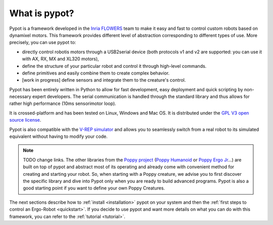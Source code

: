 What is pypot?
==============

.. image:: banderole-pypot.jpg
    :width: 100%
    :align: center


Pypot is a framework developed in the `Inria FLOWERS <https://flowers.inria.fr/>`_ team to make it easy and fast to control custom robots based on dynamixel motors.
This framework provides different level of abstraction corresponding to different types of use. More precisely, you can use pypot to:

* directly control robotis motors through a USB2serial device (both protocols v1 and v2 are supported: you can use it with AX, RX, MX and XL320 motors),
* define the structure of your particular robot and control it through high-level commands.
* define primitives and easily combine them to create complex behavior.
* [work in progress] define sensors and integrate them to the creature's control.

Pypot has been entirely written in Python to allow for fast development, easy deployment and quick scripting by non-necessary expert developers. 
The serial communication is handled through the standard library and thus allows for rather high performance (10ms sensorimotor loop). 

It is crossed-platform and has been tested on Linux, Windows and Mac OS. It is distributed under the `GPL V3 open source license <http://www.gnu.org/copyleft/gpl.html>`_.

Pypot is also compatible with the `V-REP simulator <http://www.coppeliarobotics.com>`_ and allows you to seamlessly switch from a real robot to its simulated equivalent without having to modify your code.

.. note:: TODO change links. The other libraries from the `Poppy project <http://www.poppy-project.org>`_ (`Poppy Humanoid <https://github.com/poppy-project/poppy-humanoid>`_ or `Poppy Ergo Jr <https://github.com/poppy-project/poppy-ergo-jr>`_...) are built on top of pypot and abstract most of its operating and already come with convenient method for creating and starting your robot. 
    So, when starting with a Poppy creature, we advise you to first discover the specific library and dive into Pypot only when you are ready to build advanced programs.
    Pypot is also a good starting point if you want to define your own Poppy Creatures.

The next sections describe how to :ref:`install <installation>` pypot on your system and then the :ref:`first steps to control an Ergo-Robot <quickstart>`. 
If you decide to use pypot and want more details on what you can do with this framework, you can refer to the :ref:`tutorial <tutorial>`.